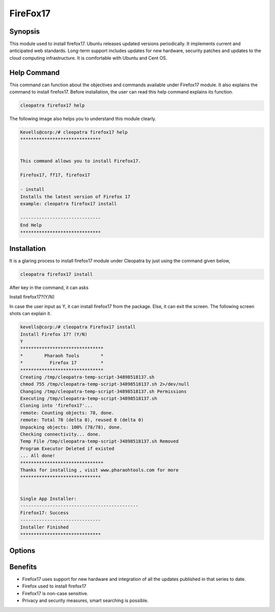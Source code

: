 ===================
FireFox17
===================


Synopsis 
--------------------

This module used to install firefox17. Ubuntu releases updated versions periodically. It implements current and anticipated web standards. Long-term support includes updates for new hardware, security patches and updates to the cloud computing infrastructure. It is comfortable with Ubuntu and Cent OS.

Help Command 
-----------------------

This command can function about the objectives and commands available under Firefox17 module. It also explains the command to install firefox17. Before installation, the user can read this help command explains its function. 

.. code-block:: bash
                    
	cleopatra firefox17 help

The following image also helps you to understand this module clearly.

.. code-block:: bash

	Kevells@corp:/# cleopatra firefox17 help
	******************************


        This command allows you to install Firefox17.

        Firefox17, ff17, firefox17

        - install
        Installs the latest version of Firefox 17
        example: cleopatra firefox17 install

	------------------------------
	End Help
	******************************



Installation
-------------------

It is a glaring process to install firefox17 module under Cleopatra by just using the command given below,

.. code-block:: bash
         
         cleopatra firefox17 install

After key in the command, it can asks

Install firefox17?(Y/N)

In case the user input as Y, it can install firefox17 from the package. Else, it can exit the screen. The following screen shots can explain it.


.. code-block:: bash



 kevells@corp:/# cleopatra Firefox17 install
 Install Firefox 17? (Y/N) 
 Y
 *******************************
 *        Pharaoh Tools        *
 *          Firefox 17         *
 *******************************
 Creating /tmp/cleopatra-temp-script-34898518137.sh
 chmod 755 /tmp/cleopatra-temp-script-34898518137.sh 2>/dev/null
 Changing /tmp/cleopatra-temp-script-34898518137.sh Permissions
 Executing /tmp/cleopatra-temp-script-34898518137.sh
 Cloning into 'firefox17'...
 remote: Counting objects: 78, done.
 remote: Total 78 (delta 0), reused 0 (delta 0)
 Unpacking objects: 100% (78/78), done.
 Checking connectivity... done.
 Temp File /tmp/cleopatra-temp-script-34898518137.sh Removed
 Program Executor Deleted if existed
 ... All done!
 *******************************
 Thanks for installing , visit www.pharaohtools.com for more
 ******************************


 Single App Installer:
 --------------------------------------------
 Firefox17: Success
 ------------------------------
 Installer Finished
 ******************************

Options
----------

.. cssclass:: table-bordered

        +------------------------------+----------------------------+------------+----------------------------+
        | Parameters                   | Alternative Parameter      | Required   | Comment                    |
        +==============================+============================+============+============================+
        |cleopatra firefox17 Install   |Instead of using firefox17  | Y          |System starts installation  |
        |                              |we can use ff17, Firefox17  |            |process Under cleopatra     | 
        +------------------------------+----------------------------+------------+----------------------------+ 
        |cleopatra firefox17 Install   |Instead of using firefox17  | N		 |System stops installation   |
        |                              |                            |            |process under cleopatra|    | 
        +------------------------------+----------------------------+------------+----------------------------+


Benefits
------------------

* Firefox17 uses support for new hardware and integration of all the updates published in that series to date.
* Firefox used to install firefox17
* Firefox17 is non-case sensitive.
* Privacy and security measures, smart searching is possible.

